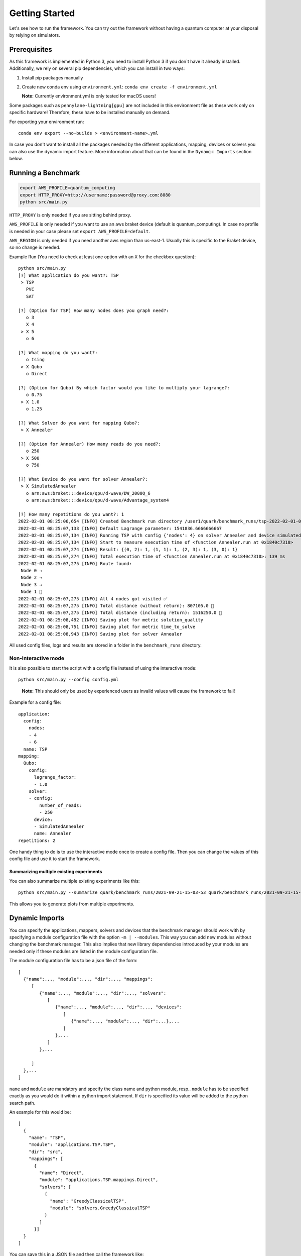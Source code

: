 Getting Started
================

Let's see how to run the framework. You can try out the framework without having a quantum computer at your disposal by
relying on simulators.

Prerequisites
~~~~~~~~~~~~~

As this framework is implemented in Python 3, you need to install Python 3 if you don`t have it already installed.
Additionally, we rely on several pip dependencies, which you can install in two ways:

1. Install pip packages manually

2. Create new conda env using ``environment.yml``: ``conda env create -f environment.yml``

   **Note:** Currently environment.yml is only tested for macOS users!

Some packages such as ``pennylane-lightning[gpu]`` are not included in this environment file as these work only on specific
hardware! Therefore, these have to be installed manually on demand.

For exporting your environment run:

::

   conda env export --no-builds > <environment-name>.yml

In case you don't want to install all the packages needed by the different applications, mapping, devices or solvers you
can also use the dynamic import feature. More information about that can be found in the ``Dynamic Imports``  section below.

Running a Benchmark
~~~~~~~~~~~~~~~~~~~~

.. code:: bash

   export AWS_PROFILE=quantum_computing
   export HTTP_PROXY=http://username:password@proxy.com:8080
   python src/main.py

``HTTP_PROXY`` is only needed if you are sitting behind proxy.

``AWS_PROFILE`` is only needed if you want to use an aws braket device
(default is quantum_computing). In case no profile is needed in your
case please set ``export AWS_PROFILE=default``.

``AWS_REGION`` is only needed if you need another aws region than
us-east-1. Usually this is specific to the Braket device, so no change
is needed.

Example Run (You need to check at least one option with an ``X`` for the checkbox question):

::

   python src/main.py
   [?] What application do you want?: TSP
    > TSP
      PVC
      SAT

   [?] (Option for TSP) How many nodes does you graph need?:
      o 3
      X 4
    > X 5
      o 6

   [?] What mapping do you want?:
      o Ising
    > X Qubo
      o Direct

   [?] (Option for Qubo) By which factor would you like to multiply your lagrange?:
      o 0.75
    > X 1.0
      o 1.25

   [?] What Solver do you want for mapping Qubo?:
    > X Annealer

   [?] (Option for Annealer) How many reads do you need?:
      o 250
    > X 500
      o 750

   [?] What Device do you want for solver Annealer?:
    > X SimulatedAnnealer
      o arn:aws:braket:::device/qpu/d-wave/DW_2000Q_6
      o arn:aws:braket:::device/qpu/d-wave/Advantage_system4

   [?] How many repetitions do you want?: 1
   2022-02-01 08:25:06,654 [INFO] Created Benchmark run directory /user1/quark/benchmark_runs/tsp-2022-02-01-08-25-06
   2022-02-01 08:25:07,133 [INFO] Default Lagrange parameter: 1541836.6666666667
   2022-02-01 08:25:07,134 [INFO] Running TSP with config {'nodes': 4} on solver Annealer and device simulatedannealer (Repetition 1/1)
   2022-02-01 08:25:07,134 [INFO] Start to measure execution time of <function Annealer.run at 0x1840c7310>
   2022-02-01 08:25:07,274 [INFO] Result: {(0, 2): 1, (1, 1): 1, (2, 3): 1, (3, 0): 1}
   2022-02-01 08:25:07,274 [INFO] Total execution time of <function Annealer.run at 0x1840c7310>: 139 ms
   2022-02-01 08:25:07,275 [INFO] Route found:
    Node 0 →
    Node 2 →
    Node 3 →
    Node 1 🏁
   2022-02-01 08:25:07,275 [INFO] All 4 nodes got visited ✅
   2022-02-01 08:25:07,275 [INFO] Total distance (without return): 807105.0 📏
   2022-02-01 08:25:07,275 [INFO] Total distance (including return): 1516250.0 📏
   2022-02-01 08:25:08,492 [INFO] Saving plot for metric solution_quality
   2022-02-01 08:25:08,751 [INFO] Saving plot for metric time_to_solve
   2022-02-01 08:25:08,943 [INFO] Saving plot for solver Annealer

All used config files, logs and results are stored in a folder in the
``benchmark_runs`` directory.

Non-Interactive mode
^^^^^^^^^^^^^^^^^^^^

It is also possible to start the script with a config file instead of
using the interactive mode:

::

    python src/main.py --config config.yml

..

   **Note:** This should only be used by experienced users as invalid values will cause the framework to fail!


Example for a config file:

::

    application:
      config:
        nodes:
        - 4
        - 6
      name: TSP
    mapping:
      Qubo:
        config:
          lagrange_factor:
          - 1.0
        solver:
        - config:
            number_of_reads:
            - 250
          device:
          - SimulatedAnnealer
          name: Annealer
    repetitions: 2

One handy thing to do is to use the interactive mode once to create a config file.
Then you can change the values of this config file and use it to start the framework.

Summarizing multiple existing experiments
'''''''''''''''''''''''''''''''''''''''''

You can also summarize multiple existing experiments like this:

::

   python src/main.py --summarize quark/benchmark_runs/2021-09-21-15-03-53 quark/benchmark_runs/2021-09-21-15-23-01

This allows you to generate plots from multiple experiments.


Dynamic Imports
~~~~~~~~~~~~~~~

You can specify the applications, mappers, solvers and devices that the benchmark manager should work with by
specifying a module configuration file with the option ``-m | --modules``. This way you can add new modules without
changing the benchmark manager. This also implies that new library dependencies introduced by your modules are
needed only if these modules are listed in the module configuration file.

The module configuration file has to be a json file of the form:
::

    [
      {"name":..., "module":..., "dir":..., "mappings":
         [
            {"name":..., "module":..., "dir":..., "solvers":
               [
                  {"name":..., "module":..., "dir":..., "devices":
                     [
                        {"name":..., "module":..., "dir":...},...
                     ]
                  },...
               ]
            },...

         ]
      },...
    ]

``name`` and ``module`` are mandatory and specify the class name and python module, resp.. ``module``
has to be specified exactly as you would do it within a python import statement. If ``dir`` is specified its
value will be added to the python search path.

An example for this would be:
::

    [
      {
        "name": "TSP",
        "module": "applications.TSP.TSP",
        "dir": "src",
        "mappings": [
          {
            "name": "Direct",
            "module": "applications.TSP.mappings.Direct",
            "solvers": [
              {
                "name": "GreedyClassicalTSP",
                "module": "solvers.GreedyClassicalTSP"
              }
            ]
          }]
      }
    ]

You can save this in a JSON file and then call the framework like:

::

    python src/main.py --modules tsp_example.json

Exploring problem in Jupyter Notebook
~~~~~~~~~~~~~~~~~~~~~~~~~~~~~~~~~~~~~

You can also use a jupyter notebook to generate an application instance and create a concrete problem to work on.
Especially while implementing a new mapping or solver, this can be very useful!
